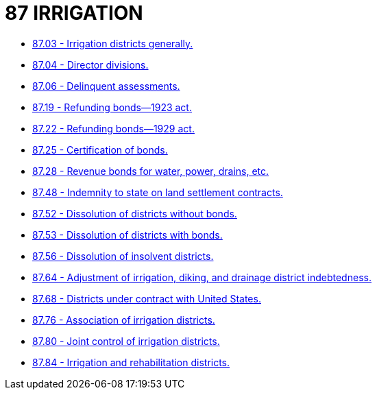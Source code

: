 = 87 IRRIGATION

* link:87.03_irrigation_districts_generally.adoc[87.03 - Irrigation districts generally.]
* link:87.04_director_divisions.adoc[87.04 - Director divisions.]
* link:87.06_delinquent_assessments.adoc[87.06 - Delinquent assessments.]
* link:87.19_refunding_bonds—1923_act.adoc[87.19 - Refunding bonds—1923 act.]
* link:87.22_refunding_bonds—1929_act.adoc[87.22 - Refunding bonds—1929 act.]
* link:87.25_certification_of_bonds.adoc[87.25 - Certification of bonds.]
* link:87.28_revenue_bonds_for_water_power_drains_etc.adoc[87.28 - Revenue bonds for water, power, drains, etc.]
* link:87.48_indemnity_to_state_on_land_settlement_contracts.adoc[87.48 - Indemnity to state on land settlement contracts.]
* link:87.52_dissolution_of_districts_without_bonds.adoc[87.52 - Dissolution of districts without bonds.]
* link:87.53_dissolution_of_districts_with_bonds.adoc[87.53 - Dissolution of districts with bonds.]
* link:87.56_dissolution_of_insolvent_districts.adoc[87.56 - Dissolution of insolvent districts.]
* link:87.64_adjustment_of_irrigation_diking_and_drainage_district_indebtedness.adoc[87.64 - Adjustment of irrigation, diking, and drainage district indebtedness.]
* link:87.68_districts_under_contract_with_united_states.adoc[87.68 - Districts under contract with United States.]
* link:87.76_association_of_irrigation_districts.adoc[87.76 - Association of irrigation districts.]
* link:87.80_joint_control_of_irrigation_districts.adoc[87.80 - Joint control of irrigation districts.]
* link:87.84_irrigation_and_rehabilitation_districts.adoc[87.84 - Irrigation and rehabilitation districts.]
